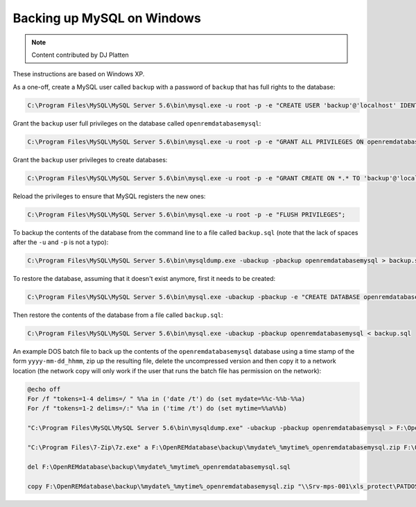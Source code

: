 Backing up MySQL on Windows
===========================

..  Note::  Content contributed by DJ Platten

These instructions are based on Windows XP.


As a one-off, create a MySQL user called ``backup`` with a password of ``backup`` that has full rights to the database:

..  code-block:: mysql

    C:\Program Files\MySQL\MySQL Server 5.6\bin\mysql.exe -u root -p -e "CREATE USER 'backup'@'localhost' IDENTIFIED BY 'backup'";

Grant the ``backup`` user full privileges on the database called ``openremdatabasemysql``:

..  code-block:: mysql

    C:\Program Files\MySQL\MySQL Server 5.6\bin\mysql.exe -u root -p -e "GRANT ALL PRIVILEGES ON openremdatabasemysql .* TO 'backup'@'localhost'";

Grant the ``backup`` user privileges to create databases:

..  code-block:: mysql

    C:\Program Files\MySQL\MySQL Server 5.6\bin\mysql.exe -u root -p -e "GRANT CREATE ON *.* TO 'backup'@'localhost'";

Reload the privileges to ensure that MySQL registers the new ones:

..  code-block:: mysql

    C:\Program Files\MySQL\MySQL Server 5.6\bin\mysql.exe -u root -p -e "FLUSH PRIVILEGES";


To backup the contents of the database from the command line to a file called ``backup.sql`` (note that the lack of spaces after the ``-u`` and ``-p`` is not a typo):

..  code-block:: posh

    C:\Program Files\MySQL\MySQL Server 5.6\bin\mysqldump.exe -ubackup -pbackup openremdatabasemysql > backup.sql

To restore the database, assuming that it doesn't exist anymore, first it needs to be created:

..  code-block:: posh

    C:\Program Files\MySQL\MySQL Server 5.6\bin\mysql.exe -ubackup -pbackup -e "CREATE DATABASE openremdatabasemysql";

Then restore the contents of the database from a file called ``backup.sql``:

..  code-block:: posh

    C:\Program Files\MySQL\MySQL Server 5.6\bin\mysql.exe -ubackup -pbackup openremdatabasemysql < backup.sql



An example DOS batch file to back up the contents of the ``openremdatabasemysql`` database using a time stamp of the form ``yyyy-mm-dd_hhmm``, zip up the resulting file, delete the uncompressed version and then copy it to a network location (the network copy will only work if the user that runs the batch file has permission on the
network):

..  code-block:: bash

    @echo off
    For /f "tokens=1-4 delims=/ " %%a in ('date /t') do (set mydate=%%c-%%b-%%a)
    For /f "tokens=1-2 delims=/:" %%a in ('time /t') do (set mytime=%%a%%b)

    "C:\Program Files\MySQL\MySQL Server 5.6\bin\mysqldump.exe" -ubackup -pbackup openremdatabasemysql > F:\OpenREMdatabase\backup\%mydate%_%mytime%_openremdatabasemysql.sql

    "C:\Program Files\7-Zip\7z.exe" a F:\OpenREMdatabase\backup\%mydate%_%mytime%_openremdatabasemysql.zip F:\OpenREMdatabase\backup\%mydate%_%mytime%_openremdatabasemysql.sql

    del F:\OpenREMdatabase\backup\%mydate%_%mytime%_openremdatabasemysql.sql

    copy F:\OpenREMdatabase\backup\%mydate%_%mytime%_openremdatabasemysql.zip "\\Srv-mps-001\xls_protect\PATDOSE\OpenREMbackup\"
